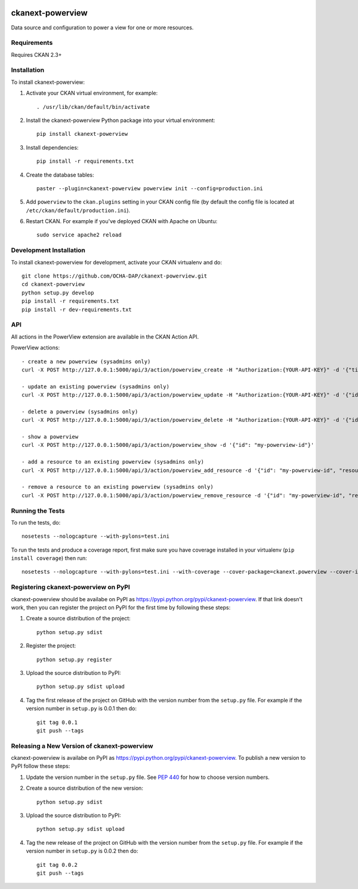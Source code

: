 .. You should enable this project on travis-ci.org and coveralls.io to make
   these badges work. The necessary Travis and Coverage config files have been
   generated for you.

.. image:: https://travis-ci.org/OCHA-DAP/ckanext-powerview.svg?branch=master
    :target: https://travis-ci.org/OCHA-DAP/ckanext-powerview

.. image:: https://coveralls.io/repos/OCHA-DAP/ckanext-powerview/badge.svg
  :target: https://coveralls.io/r/OCHA-DAP/ckanext-powerview


=================
ckanext-powerview
=================

Data source and configuration to power a view for one or more resources.


------------
Requirements
------------

Requires CKAN 2.3+


------------
Installation
------------

.. Add any additional install steps to the list below.
   For example installing any non-Python dependencies or adding any required
   config settings.

To install ckanext-powerview:

1. Activate your CKAN virtual environment, for example::

     . /usr/lib/ckan/default/bin/activate

2. Install the ckanext-powerview Python package into your virtual environment::

     pip install ckanext-powerview

3. Install dependencies::

     pip install -r requirements.txt

4. Create the database tables::

     paster --plugin=ckanext-powerview powerview init --config=production.ini

5. Add ``powerview`` to the ``ckan.plugins`` setting in your CKAN
   config file (by default the config file is located at
   ``/etc/ckan/default/production.ini``).

6. Restart CKAN. For example if you've deployed CKAN with Apache on Ubuntu::

     sudo service apache2 reload


------------------------
Development Installation
------------------------

To install ckanext-powerview for development, activate your CKAN virtualenv and
do::

    git clone https://github.com/OCHA-DAP/ckanext-powerview.git
    cd ckanext-powerview
    python setup.py develop
    pip install -r requirements.txt
    pip install -r dev-requirements.txt


---
API
---

All actions in the PowerView extension are available in the CKAN Action API.

PowerView actions::

    - create a new powerview (sysadmins only)
    curl -X POST http://127.0.0.1:5000/api/3/action/powerview_create -H "Authorization:{YOUR-API-KEY}" -d '{"title": "My New View", "view_type": "my-view-type"}'

    - update an existing powerview (sysadmins only)
    curl -X POST http://127.0.0.1:5000/api/3/action/powerview_update -H "Authorization:{YOUR-API-KEY}" -d '{"id":"my-powerview-id", "title": "My Updated Title", "view_type": "my-view-type"}'

    - delete a powerview (sysadmins only)
    curl -X POST http://127.0.0.1:5000/api/3/action/powerview_delete -H "Authorization:{YOUR-API-KEY}" -d '{"id": "my-powerview-id"}'

    - show a powerview
    curl -X POST http://127.0.0.1:5000/api/3/action/powerview_show -d '{"id": "my-powerview-id"}'

    - add a resource to an existing powerview (sysadmins only)
    curl -X POST http://127.0.0.1:5000/api/3/action/powerview_add_resource -d '{"id": "my-powerview-id", "resource_id": "my-resource-id"}'

    - remove a resource to an existing powerview (sysadmins only)
    curl -X POST http://127.0.0.1:5000/api/3/action/powerview_remove_resource -d '{"id": "my-powerview-id", "resource_id": "my-resource-id"}'


-----------------
Running the Tests
-----------------

To run the tests, do::

    nosetests --nologcapture --with-pylons=test.ini

To run the tests and produce a coverage report, first make sure you have
coverage installed in your virtualenv (``pip install coverage``) then run::

    nosetests --nologcapture --with-pylons=test.ini --with-coverage --cover-package=ckanext.powerview --cover-inclusive --cover-erase --cover-tests


-------------------------------------
Registering ckanext-powerview on PyPI
-------------------------------------

ckanext-powerview should be availabe on PyPI as
https://pypi.python.org/pypi/ckanext-powerview. If that link doesn't work, then
you can register the project on PyPI for the first time by following these
steps:

1. Create a source distribution of the project::

     python setup.py sdist

2. Register the project::

     python setup.py register

3. Upload the source distribution to PyPI::

     python setup.py sdist upload

4. Tag the first release of the project on GitHub with the version number from
   the ``setup.py`` file. For example if the version number in ``setup.py`` is
   0.0.1 then do::

       git tag 0.0.1
       git push --tags


--------------------------------------------
Releasing a New Version of ckanext-powerview
--------------------------------------------

ckanext-powerview is availabe on PyPI as https://pypi.python.org/pypi/ckanext-powerview.
To publish a new version to PyPI follow these steps:

1. Update the version number in the ``setup.py`` file.
   See `PEP 440 <http://legacy.python.org/dev/peps/pep-0440/#public-version-identifiers>`_
   for how to choose version numbers.

2. Create a source distribution of the new version::

     python setup.py sdist

3. Upload the source distribution to PyPI::

     python setup.py sdist upload

4. Tag the new release of the project on GitHub with the version number from
   the ``setup.py`` file. For example if the version number in ``setup.py`` is
   0.0.2 then do::

       git tag 0.0.2
       git push --tags
